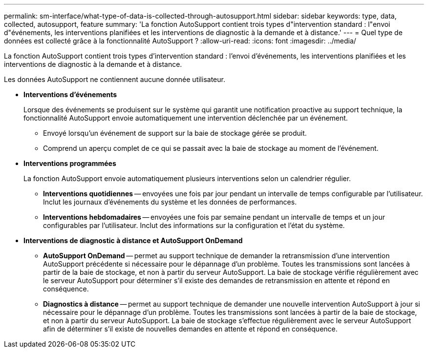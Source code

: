 ---
permalink: sm-interface/what-type-of-data-is-collected-through-autosupport.html 
sidebar: sidebar 
keywords: type, data, collected, autosupport, feature 
summary: 'La fonction AutoSupport contient trois types d"intervention standard : l"envoi d"événements, les interventions planifiées et les interventions de diagnostic à la demande et à distance.' 
---
= Quel type de données est collecté grâce à la fonctionnalité AutoSupport ?
:allow-uri-read: 
:icons: font
:imagesdir: ../media/


[role="lead"]
La fonction AutoSupport contient trois types d'intervention standard : l'envoi d'événements, les interventions planifiées et les interventions de diagnostic à la demande et à distance.

Les données AutoSupport ne contiennent aucune donnée utilisateur.

* *Interventions d'événements*
+
Lorsque des événements se produisent sur le système qui garantit une notification proactive au support technique, la fonctionnalité AutoSupport envoie automatiquement une intervention déclenchée par un événement.

+
** Envoyé lorsqu'un événement de support sur la baie de stockage gérée se produit.
** Comprend un aperçu complet de ce qui se passait avec la baie de stockage au moment de l'événement.


* *Interventions programmées*
+
La fonction AutoSupport envoie automatiquement plusieurs interventions selon un calendrier régulier.

+
** *Interventions quotidiennes* -- envoyées une fois par jour pendant un intervalle de temps configurable par l'utilisateur. Inclut les journaux d'événements du système et les données de performances.
** *Interventions hebdomadaires* -- envoyées une fois par semaine pendant un intervalle de temps et un jour configurables par l'utilisateur. Inclut des informations sur la configuration et l'état du système.


* *Interventions de diagnostic à distance et AutoSupport OnDemand*
+
** *AutoSupport OnDemand* -- permet au support technique de demander la retransmission d'une intervention AutoSupport précédente si nécessaire pour le dépannage d'un problème. Toutes les transmissions sont lancées à partir de la baie de stockage, et non à partir du serveur AutoSupport. La baie de stockage vérifie régulièrement avec le serveur AutoSupport pour déterminer s'il existe des demandes de retransmission en attente et répond en conséquence.
** *Diagnostics à distance* -- permet au support technique de demander une nouvelle intervention AutoSupport à jour si nécessaire pour le dépannage d'un problème. Toutes les transmissions sont lancées à partir de la baie de stockage, et non à partir du serveur AutoSupport. La baie de stockage s'effectue régulièrement avec le serveur AutoSupport afin de déterminer s'il existe de nouvelles demandes en attente et répond en conséquence.



